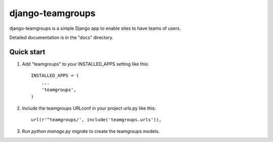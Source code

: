 django-teamgroups
===================

django-teamgroups is a simple Django app to enable sites to have teams of users.

Detailed documentation is in the "docs" directory.

Quick start
-----------

1. Add "teamgroups" to your INSTALLED_APPS setting like this::

    INSTALLED_APPS = (
        ...
        'teamgroups',
    )

2. Include the teamgroups URLconf in your project urls.py like this::

    url(r'^teamgroups/', include('teamgroups.urls')),

3. Run `python manage.py migrate` to create the teamgroups models.
